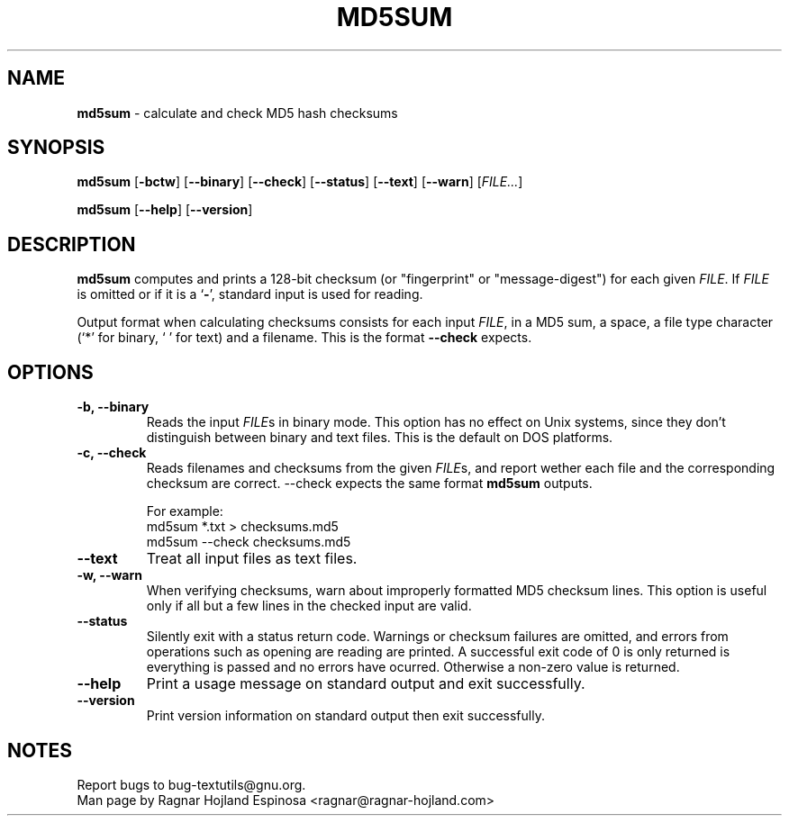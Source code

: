 .\" You may copy, distribute and modify under the terms of the LDP General
.\" Public License as specified in the LICENSE file that comes with the
.\" gnumaniak distribution
.\"
.\" The author kindly requests that no comments regarding the "better"
.\" suitability or up-to-date notices of any info documentation alternative
.\" is added without contacting him first.
.\"
.\" (C) 2002 Ragnar Hojland Espinosa <ragnar@ragnar-hojland.com>
.\"
.\"	GNU md5sum man page
.\"	man pages are NOT obsolete!
.\"	<ragnar@ragnar-hojland.com>
.TH MD5SUM 1 "7 October 2002" "GNU textutils 2.1"
.SH NAME
\fBmd5sum\fR \- calculate and check MD5 hash checksums
.SH SYNOPSIS
.B md5sum
.RB [ \-bctw ]
.RB [ \-\-binary ]
.RB [ \-\-check ]
.RB [ \-\-status ]
.RB [ \-\-text ]
.RB [ \-\-warn ]
.RI [ FILE... ]

.BR md5sum " [" \-\-help "] [" \-\-version ]
.SH DESCRIPTION
.B md5sum
computes and prints a 128-bit checksum (or "fingerprint" or
"message-digest") for each given
.IR FILE .
If
.I FILE
is omitted or if it is a
.RB ` \- ',
standard input is used for reading.

Output format when calculating checksums consists for each input \fIFILE\fR,
in a MD5 sum, a space, a file type character (`*' for binary, ` ' for text)
and a filename.  This is the format \fB\-\-check\fR expects.
.SH OPTIONS
.TP
.B \-b, \-\-binary
Reads the input \fIFILE\fRs in binary mode. This option has no effect on Unix
systems, since they don't distinguish between binary and text files.  This is
the default on DOS platforms. 
.TP
.B \-c, \-\-check
Reads filenames and checksums from the given \fIFILE\fRs, and report wether
each file and the corresponding checksum are correct.  \fb\-\-check\fR
expects the same format \fBmd5sum\fR outputs.
.sp
.nf
For example:
md5sum *.txt > checksums.md5
md5sum \-\-check checksums.md5
.fi
.TP
.B \-\-text
Treat all input files as text files.
.TP
.B \-w, \-\-warn
When verifying checksums, warn about improperly formatted MD5
checksum lines.  This option is useful only if all but a few lines
in the checked input are valid.	       
.TP
.B \-\-status
Silently exit with a status return code.  Warnings or checksum failures are
omitted, and errors from operations such as opening are reading are printed.
A successful exit code of 0 is only returned is everything is passed and no
errors have ocurred.  Otherwise a non-zero value is returned.
.TP
.B "\-\-help"
Print a usage message on standard output and exit successfully.
.TP
.B "\-\-version"
Print version information on standard output then exit successfully.
.SH NOTES
Report bugs to bug-textutils@gnu.org.
.br
Man page by Ragnar Hojland Espinosa <ragnar@ragnar-hojland.com>
